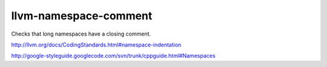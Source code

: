 llvm-namespace-comment
======================


Checks that long namespaces have a closing comment.

http://llvm.org/docs/CodingStandards.html#namespace-indentation

http://google-styleguide.googlecode.com/svn/trunk/cppguide.html#Namespaces
